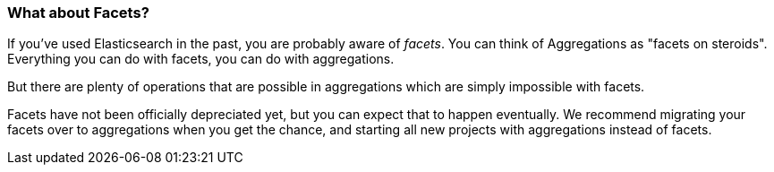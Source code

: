
=== What about Facets?

If you've used Elasticsearch in ((("aggregations", "facets and")))((("facets")))the past, you are probably aware of _facets_.
You can think of Aggregations as "facets on steroids".  Everything you can do
with facets, you can do with aggregations.

But there are plenty of operations that are possible in aggregations which are
simply impossible with facets.

Facets have not been officially depreciated yet, but you can expect that to
happen eventually. We recommend migrating your facets over to aggregations when
you get the chance, and starting all new projects with aggregations instead of facets.